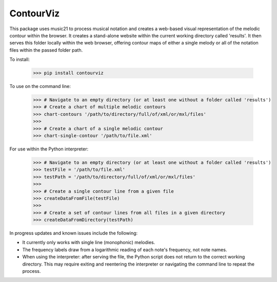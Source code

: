 ContourViz
--------

This package uses music21 to process musical notation and creates a web-based visual
representation of the melodic contour within the browser. It creates a stand-alone
website within the current working directory called 'results'. It then serves this
folder locally within the web browser, offering contour maps of either a single melody
or all of the notation files within the passed folder path.

To install:

    >>> pip install contourviz

To use on the command line:

    >>> # Navigate to an empty directory (or at least one without a folder called 'results')
    >>> # Create a chart of multiple melodic contours
    >>> chart-contours '/path/to/directory/full/of/xml/or/mxl/files'
    >>>
    >>> # Create a chart of a single melodic contour
    >>> chart-single-contour '/path/to/file.xml'

For use within the Python interpreter:

    >>> # Navigate to an empty directory (or at least one without a folder called 'results')
    >>> testFile = '/path/to/file.xml'
    >>> testPath = '/path/to/directory/full/of/xml/or/mxl/files'
    >>>
    >>> # Create a single contour line from a given file
    >>> createDataFromFile(testFile)
    >>>
    >>> # Create a set of contour lines from all files in a given directory
    >>> createDataFromDirectory(testPath)

In progress updates and known issues include the following:

* It currently only works with single line (monophonic) melodies.
* The frequency labels draw from a logarithmic reading of each note's frequency, not note names.
* When using the interpreter: after serving the file, the Python script does not return to the correct working directory. This may require exiting and reentering the interpreter or navigating the command line to repeat the process.
